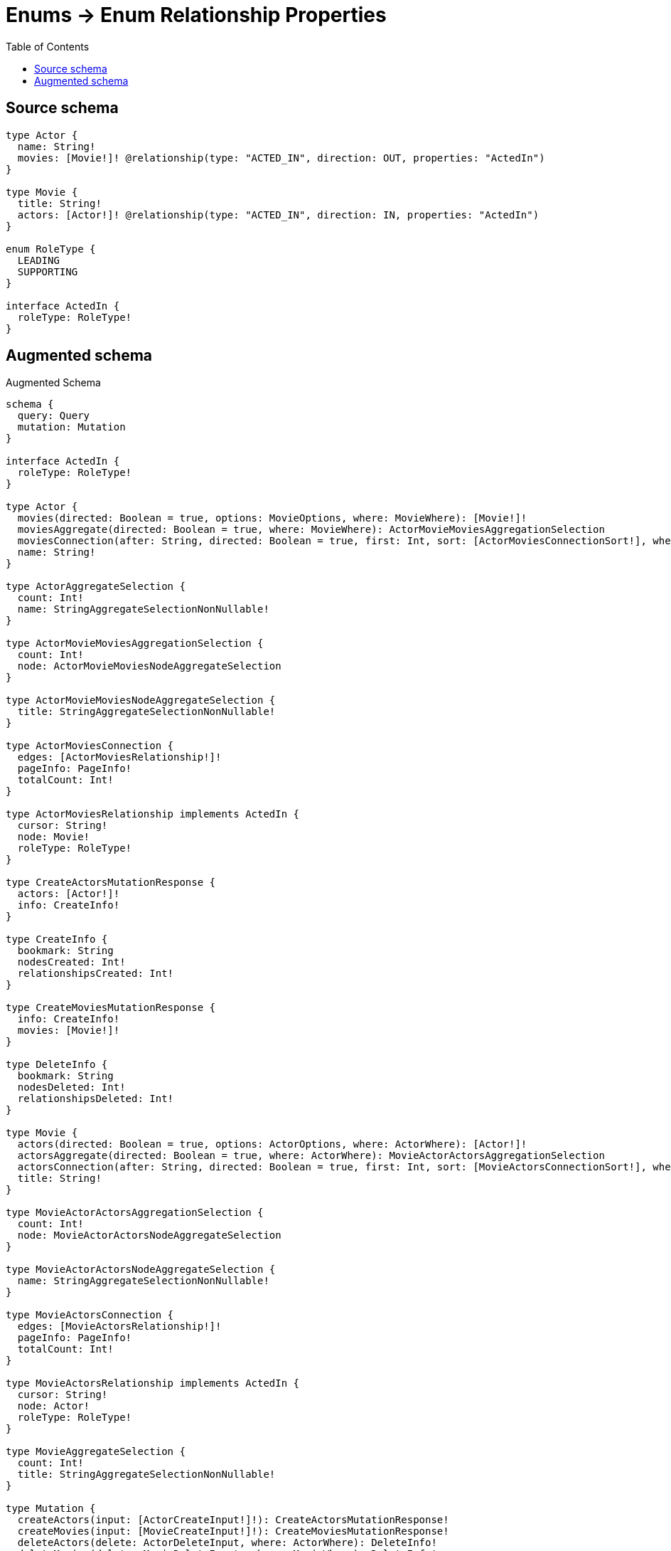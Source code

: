 :toc:

= Enums -> Enum Relationship Properties

== Source schema

[source,graphql,schema=true]
----
type Actor {
  name: String!
  movies: [Movie!]! @relationship(type: "ACTED_IN", direction: OUT, properties: "ActedIn")
}

type Movie {
  title: String!
  actors: [Actor!]! @relationship(type: "ACTED_IN", direction: IN, properties: "ActedIn")
}

enum RoleType {
  LEADING
  SUPPORTING
}

interface ActedIn {
  roleType: RoleType!
}
----

== Augmented schema

.Augmented Schema
[source,graphql]
----
schema {
  query: Query
  mutation: Mutation
}

interface ActedIn {
  roleType: RoleType!
}

type Actor {
  movies(directed: Boolean = true, options: MovieOptions, where: MovieWhere): [Movie!]!
  moviesAggregate(directed: Boolean = true, where: MovieWhere): ActorMovieMoviesAggregationSelection
  moviesConnection(after: String, directed: Boolean = true, first: Int, sort: [ActorMoviesConnectionSort!], where: ActorMoviesConnectionWhere): ActorMoviesConnection!
  name: String!
}

type ActorAggregateSelection {
  count: Int!
  name: StringAggregateSelectionNonNullable!
}

type ActorMovieMoviesAggregationSelection {
  count: Int!
  node: ActorMovieMoviesNodeAggregateSelection
}

type ActorMovieMoviesNodeAggregateSelection {
  title: StringAggregateSelectionNonNullable!
}

type ActorMoviesConnection {
  edges: [ActorMoviesRelationship!]!
  pageInfo: PageInfo!
  totalCount: Int!
}

type ActorMoviesRelationship implements ActedIn {
  cursor: String!
  node: Movie!
  roleType: RoleType!
}

type CreateActorsMutationResponse {
  actors: [Actor!]!
  info: CreateInfo!
}

type CreateInfo {
  bookmark: String
  nodesCreated: Int!
  relationshipsCreated: Int!
}

type CreateMoviesMutationResponse {
  info: CreateInfo!
  movies: [Movie!]!
}

type DeleteInfo {
  bookmark: String
  nodesDeleted: Int!
  relationshipsDeleted: Int!
}

type Movie {
  actors(directed: Boolean = true, options: ActorOptions, where: ActorWhere): [Actor!]!
  actorsAggregate(directed: Boolean = true, where: ActorWhere): MovieActorActorsAggregationSelection
  actorsConnection(after: String, directed: Boolean = true, first: Int, sort: [MovieActorsConnectionSort!], where: MovieActorsConnectionWhere): MovieActorsConnection!
  title: String!
}

type MovieActorActorsAggregationSelection {
  count: Int!
  node: MovieActorActorsNodeAggregateSelection
}

type MovieActorActorsNodeAggregateSelection {
  name: StringAggregateSelectionNonNullable!
}

type MovieActorsConnection {
  edges: [MovieActorsRelationship!]!
  pageInfo: PageInfo!
  totalCount: Int!
}

type MovieActorsRelationship implements ActedIn {
  cursor: String!
  node: Actor!
  roleType: RoleType!
}

type MovieAggregateSelection {
  count: Int!
  title: StringAggregateSelectionNonNullable!
}

type Mutation {
  createActors(input: [ActorCreateInput!]!): CreateActorsMutationResponse!
  createMovies(input: [MovieCreateInput!]!): CreateMoviesMutationResponse!
  deleteActors(delete: ActorDeleteInput, where: ActorWhere): DeleteInfo!
  deleteMovies(delete: MovieDeleteInput, where: MovieWhere): DeleteInfo!
  updateActors(connect: ActorConnectInput, create: ActorRelationInput, delete: ActorDeleteInput, disconnect: ActorDisconnectInput, update: ActorUpdateInput, where: ActorWhere): UpdateActorsMutationResponse!
  updateMovies(connect: MovieConnectInput, create: MovieRelationInput, delete: MovieDeleteInput, disconnect: MovieDisconnectInput, update: MovieUpdateInput, where: MovieWhere): UpdateMoviesMutationResponse!
}

"Pagination information (Relay)"
type PageInfo {
  endCursor: String
  hasNextPage: Boolean!
  hasPreviousPage: Boolean!
  startCursor: String
}

type Query {
  actors(options: ActorOptions, where: ActorWhere): [Actor!]!
  actorsAggregate(where: ActorWhere): ActorAggregateSelection!
  movies(options: MovieOptions, where: MovieWhere): [Movie!]!
  moviesAggregate(where: MovieWhere): MovieAggregateSelection!
}

type StringAggregateSelectionNonNullable {
  longest: String!
  shortest: String!
}

type UpdateActorsMutationResponse {
  actors: [Actor!]!
  info: UpdateInfo!
}

type UpdateInfo {
  bookmark: String
  nodesCreated: Int!
  nodesDeleted: Int!
  relationshipsCreated: Int!
  relationshipsDeleted: Int!
}

type UpdateMoviesMutationResponse {
  info: UpdateInfo!
  movies: [Movie!]!
}

enum RoleType {
  LEADING
  SUPPORTING
}

enum SortDirection {
  "Sort by field values in ascending order."
  ASC
  "Sort by field values in descending order."
  DESC
}

input ActedInCreateInput {
  roleType: RoleType!
}

input ActedInSort {
  roleType: SortDirection
}

input ActedInUpdateInput {
  roleType: RoleType
}

input ActedInWhere {
  AND: [ActedInWhere!]
  OR: [ActedInWhere!]
  roleType: RoleType
  roleType_IN: [RoleType!]
  roleType_NOT: RoleType
  roleType_NOT_IN: [RoleType!]
}

input ActorConnectInput {
  movies: [ActorMoviesConnectFieldInput!]
}

input ActorConnectWhere {
  node: ActorWhere!
}

input ActorCreateInput {
  movies: ActorMoviesFieldInput
  name: String!
}

input ActorDeleteInput {
  movies: [ActorMoviesDeleteFieldInput!]
}

input ActorDisconnectInput {
  movies: [ActorMoviesDisconnectFieldInput!]
}

input ActorMoviesAggregateInput {
  AND: [ActorMoviesAggregateInput!]
  OR: [ActorMoviesAggregateInput!]
  count: Int
  count_GT: Int
  count_GTE: Int
  count_LT: Int
  count_LTE: Int
  node: ActorMoviesNodeAggregationWhereInput
}

input ActorMoviesConnectFieldInput {
  connect: [MovieConnectInput!]
  edge: ActedInCreateInput!
  where: MovieConnectWhere
}

input ActorMoviesConnectionSort {
  edge: ActedInSort
  node: MovieSort
}

input ActorMoviesConnectionWhere {
  AND: [ActorMoviesConnectionWhere!]
  OR: [ActorMoviesConnectionWhere!]
  edge: ActedInWhere
  edge_NOT: ActedInWhere
  node: MovieWhere
  node_NOT: MovieWhere
}

input ActorMoviesCreateFieldInput {
  edge: ActedInCreateInput!
  node: MovieCreateInput!
}

input ActorMoviesDeleteFieldInput {
  delete: MovieDeleteInput
  where: ActorMoviesConnectionWhere
}

input ActorMoviesDisconnectFieldInput {
  disconnect: MovieDisconnectInput
  where: ActorMoviesConnectionWhere
}

input ActorMoviesFieldInput {
  connect: [ActorMoviesConnectFieldInput!]
  create: [ActorMoviesCreateFieldInput!]
}

input ActorMoviesNodeAggregationWhereInput {
  AND: [ActorMoviesNodeAggregationWhereInput!]
  OR: [ActorMoviesNodeAggregationWhereInput!]
  title_AVERAGE_EQUAL: Float
  title_AVERAGE_GT: Float
  title_AVERAGE_GTE: Float
  title_AVERAGE_LT: Float
  title_AVERAGE_LTE: Float
  title_EQUAL: String
  title_GT: Int
  title_GTE: Int
  title_LONGEST_EQUAL: Int
  title_LONGEST_GT: Int
  title_LONGEST_GTE: Int
  title_LONGEST_LT: Int
  title_LONGEST_LTE: Int
  title_LT: Int
  title_LTE: Int
  title_SHORTEST_EQUAL: Int
  title_SHORTEST_GT: Int
  title_SHORTEST_GTE: Int
  title_SHORTEST_LT: Int
  title_SHORTEST_LTE: Int
}

input ActorMoviesUpdateConnectionInput {
  edge: ActedInUpdateInput
  node: MovieUpdateInput
}

input ActorMoviesUpdateFieldInput {
  connect: [ActorMoviesConnectFieldInput!]
  create: [ActorMoviesCreateFieldInput!]
  delete: [ActorMoviesDeleteFieldInput!]
  disconnect: [ActorMoviesDisconnectFieldInput!]
  update: ActorMoviesUpdateConnectionInput
  where: ActorMoviesConnectionWhere
}

input ActorOptions {
  limit: Int
  offset: Int
  "Specify one or more ActorSort objects to sort Actors by. The sorts will be applied in the order in which they are arranged in the array."
  sort: [ActorSort!]
}

input ActorRelationInput {
  movies: [ActorMoviesCreateFieldInput!]
}

"Fields to sort Actors by. The order in which sorts are applied is not guaranteed when specifying many fields in one ActorSort object."
input ActorSort {
  name: SortDirection
}

input ActorUpdateInput {
  movies: [ActorMoviesUpdateFieldInput!]
  name: String
}

input ActorWhere {
  AND: [ActorWhere!]
  OR: [ActorWhere!]
  movies: MovieWhere @deprecated(reason : "Use `movies_SOME` instead.")
  moviesAggregate: ActorMoviesAggregateInput
  moviesConnection: ActorMoviesConnectionWhere @deprecated(reason : "Use `moviesConnection_SOME` instead.")
  moviesConnection_ALL: ActorMoviesConnectionWhere
  moviesConnection_NONE: ActorMoviesConnectionWhere
  moviesConnection_NOT: ActorMoviesConnectionWhere @deprecated(reason : "Use `moviesConnection_NONE` instead.")
  moviesConnection_SINGLE: ActorMoviesConnectionWhere
  moviesConnection_SOME: ActorMoviesConnectionWhere
  "Return Actors where all of the related Movies match this filter"
  movies_ALL: MovieWhere
  "Return Actors where none of the related Movies match this filter"
  movies_NONE: MovieWhere
  movies_NOT: MovieWhere @deprecated(reason : "Use `movies_NONE` instead.")
  "Return Actors where one of the related Movies match this filter"
  movies_SINGLE: MovieWhere
  "Return Actors where some of the related Movies match this filter"
  movies_SOME: MovieWhere
  name: String
  name_CONTAINS: String
  name_ENDS_WITH: String
  name_IN: [String!]
  name_NOT: String
  name_NOT_CONTAINS: String
  name_NOT_ENDS_WITH: String
  name_NOT_IN: [String!]
  name_NOT_STARTS_WITH: String
  name_STARTS_WITH: String
}

input MovieActorsAggregateInput {
  AND: [MovieActorsAggregateInput!]
  OR: [MovieActorsAggregateInput!]
  count: Int
  count_GT: Int
  count_GTE: Int
  count_LT: Int
  count_LTE: Int
  node: MovieActorsNodeAggregationWhereInput
}

input MovieActorsConnectFieldInput {
  connect: [ActorConnectInput!]
  edge: ActedInCreateInput!
  where: ActorConnectWhere
}

input MovieActorsConnectionSort {
  edge: ActedInSort
  node: ActorSort
}

input MovieActorsConnectionWhere {
  AND: [MovieActorsConnectionWhere!]
  OR: [MovieActorsConnectionWhere!]
  edge: ActedInWhere
  edge_NOT: ActedInWhere
  node: ActorWhere
  node_NOT: ActorWhere
}

input MovieActorsCreateFieldInput {
  edge: ActedInCreateInput!
  node: ActorCreateInput!
}

input MovieActorsDeleteFieldInput {
  delete: ActorDeleteInput
  where: MovieActorsConnectionWhere
}

input MovieActorsDisconnectFieldInput {
  disconnect: ActorDisconnectInput
  where: MovieActorsConnectionWhere
}

input MovieActorsFieldInput {
  connect: [MovieActorsConnectFieldInput!]
  create: [MovieActorsCreateFieldInput!]
}

input MovieActorsNodeAggregationWhereInput {
  AND: [MovieActorsNodeAggregationWhereInput!]
  OR: [MovieActorsNodeAggregationWhereInput!]
  name_AVERAGE_EQUAL: Float
  name_AVERAGE_GT: Float
  name_AVERAGE_GTE: Float
  name_AVERAGE_LT: Float
  name_AVERAGE_LTE: Float
  name_EQUAL: String
  name_GT: Int
  name_GTE: Int
  name_LONGEST_EQUAL: Int
  name_LONGEST_GT: Int
  name_LONGEST_GTE: Int
  name_LONGEST_LT: Int
  name_LONGEST_LTE: Int
  name_LT: Int
  name_LTE: Int
  name_SHORTEST_EQUAL: Int
  name_SHORTEST_GT: Int
  name_SHORTEST_GTE: Int
  name_SHORTEST_LT: Int
  name_SHORTEST_LTE: Int
}

input MovieActorsUpdateConnectionInput {
  edge: ActedInUpdateInput
  node: ActorUpdateInput
}

input MovieActorsUpdateFieldInput {
  connect: [MovieActorsConnectFieldInput!]
  create: [MovieActorsCreateFieldInput!]
  delete: [MovieActorsDeleteFieldInput!]
  disconnect: [MovieActorsDisconnectFieldInput!]
  update: MovieActorsUpdateConnectionInput
  where: MovieActorsConnectionWhere
}

input MovieConnectInput {
  actors: [MovieActorsConnectFieldInput!]
}

input MovieConnectWhere {
  node: MovieWhere!
}

input MovieCreateInput {
  actors: MovieActorsFieldInput
  title: String!
}

input MovieDeleteInput {
  actors: [MovieActorsDeleteFieldInput!]
}

input MovieDisconnectInput {
  actors: [MovieActorsDisconnectFieldInput!]
}

input MovieOptions {
  limit: Int
  offset: Int
  "Specify one or more MovieSort objects to sort Movies by. The sorts will be applied in the order in which they are arranged in the array."
  sort: [MovieSort!]
}

input MovieRelationInput {
  actors: [MovieActorsCreateFieldInput!]
}

"Fields to sort Movies by. The order in which sorts are applied is not guaranteed when specifying many fields in one MovieSort object."
input MovieSort {
  title: SortDirection
}

input MovieUpdateInput {
  actors: [MovieActorsUpdateFieldInput!]
  title: String
}

input MovieWhere {
  AND: [MovieWhere!]
  OR: [MovieWhere!]
  actors: ActorWhere @deprecated(reason : "Use `actors_SOME` instead.")
  actorsAggregate: MovieActorsAggregateInput
  actorsConnection: MovieActorsConnectionWhere @deprecated(reason : "Use `actorsConnection_SOME` instead.")
  actorsConnection_ALL: MovieActorsConnectionWhere
  actorsConnection_NONE: MovieActorsConnectionWhere
  actorsConnection_NOT: MovieActorsConnectionWhere @deprecated(reason : "Use `actorsConnection_NONE` instead.")
  actorsConnection_SINGLE: MovieActorsConnectionWhere
  actorsConnection_SOME: MovieActorsConnectionWhere
  "Return Movies where all of the related Actors match this filter"
  actors_ALL: ActorWhere
  "Return Movies where none of the related Actors match this filter"
  actors_NONE: ActorWhere
  actors_NOT: ActorWhere @deprecated(reason : "Use `actors_NONE` instead.")
  "Return Movies where one of the related Actors match this filter"
  actors_SINGLE: ActorWhere
  "Return Movies where some of the related Actors match this filter"
  actors_SOME: ActorWhere
  title: String
  title_CONTAINS: String
  title_ENDS_WITH: String
  title_IN: [String!]
  title_NOT: String
  title_NOT_CONTAINS: String
  title_NOT_ENDS_WITH: String
  title_NOT_IN: [String!]
  title_NOT_STARTS_WITH: String
  title_STARTS_WITH: String
}

----

'''
